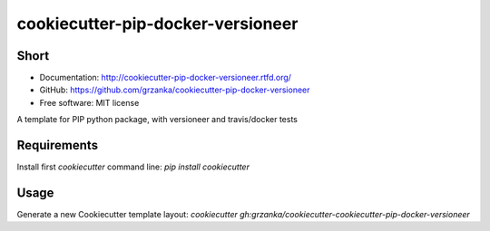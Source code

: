 cookiecutter-pip-docker-versioneer
==================================

.. image:: https://travis-ci.org/grzanka/cookiecutter-pip-docker-versioneer.svg?branch=master
    :target: https://travis-ci.org/grzanka/cookiecutter-pip-docker-versioneer

.. image:: https://readthedocs.org/projects/cookiecutter-pip-docker-versioneer/badge/?version=latest
    :target: http://cookiecutter-pip-docker-versioneer.readthedocs.io/en/latest/?badge=latest
    :alt: Documentation Status

Short
------------

* Documentation: http://cookiecutter-pip-docker-versioneer.rtfd.org/
* GitHub: https://github.com/grzanka/cookiecutter-pip-docker-versioneer
* Free software: MIT license


A template for PIP python package, with versioneer and travis/docker tests

Requirements
------------
Install first `cookiecutter` command line: `pip install cookiecutter`

Usage
-----
Generate a new Cookiecutter template layout: `cookiecutter gh:grzanka/cookiecutter-cookiecutter-pip-docker-versioneer`    



